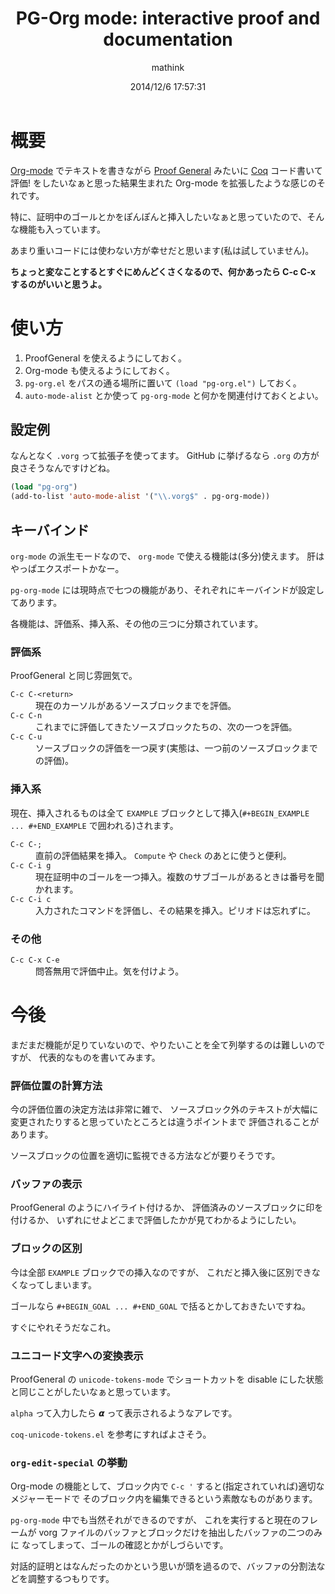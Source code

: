 # -*- mode: pg-org-mode -*-
#+TITLE: PG-Org mode: interactive proof and documentation
#+AUTHOR: mathink
#+DATE: 2014/12/6 17:57:31

* 概要

  [[http://orgmode.org/ja/][Org-mode]] でテキストを書きながら [[http://proofgeneral.inf.ed.ac.uk/][Proof General]] みたいに [[https://coq.inria.fr/][Coq]] コード書いて評価! をしたいなぁと思った結果生まれた Org-mode を拡張したような感じのそれです。

  特に、証明中のゴールとかをぽんぽんと挿入したいなぁと思っていたので、そんな機能も入っています。

  あまり重いコードには使わない方が幸せだと思います(私は試していません)。

  *ちょっと変なことするとすぐにめんどくさくなるので、何かあったら C-c C-x するのがいいと思うよ。*

* 使い方

  1. ProofGeneral を使えるようにしておく。
  2. Org-mode も使えるようにしておく。
  3. =pg-org.el= をパスの通る場所に置いて =(load "pg-org.el")= しておく。
  4.  =auto-mode-alist= とか使って =pg-org-mode= と何かを関連付けておくとよい。

** 設定例

   なんとなく =.vorg= って拡張子を使ってます。
   GitHub に挙げるなら =.org= の方が良さそうなんですけどね。

#+BEGIN_SRC emacs-lisp
(load "pg-org")
(add-to-list 'auto-mode-alist '("\\.vorg$" . pg-org-mode))
#+END_SRC   

** キーバインド

   =org-mode= の派生モードなので、 =org-mode= で使える機能は(多分)使えます。
   肝はやっぱエクスポートかなー。

   =pg-org-mode= には現時点で七つの機能があり、それぞれにキーバインドが設定してあります。

   各機能は、評価系、挿入系、その他の三つに分類されています。

*** 評価系

    ProofGeneral と同じ雰囲気で。

   - =C-c C-<return>= :: 現在のカーソルがあるソースブロックまでを評価。
   - =C-c C-n= :: これまでに評価してきたソースブロックたちの、次の一つを評価。
   - =C-c C-u= :: ソースブロックの評価を一つ戻す(実態は、一つ前のソースブロックまでの評価)。

*** 挿入系

    現在、挿入されるものは全て =EXAMPLE= ブロックとして挿入(=#+BEGIN_EXAMPLE ... #+END_EXAMPLE= で囲われる)されます。

   - =C-c C-;= :: 直前の評価結果を挿入。 =Compute= や =Check= のあとに使うと便利。
   - =C-c C-i g= :: 現在証明中のゴールを一つ挿入。複数のサブゴールがあるときは番号を聞かれます。
   - =C-c C-i c= :: 入力されたコマンドを評価し、その結果を挿入。ピリオドは忘れずに。

*** その他

   - =C-c C-x C-e= :: 問答無用で評価中止。気を付けよう。

* 今後

   まだまだ機能が足りていないので、やりたいことを全て列挙するのは難しいのですが、
   代表的なものを書いてみます。

*** 評価位置の計算方法

     今の評価位置の決定方法は非常に雑で、
     ソースブロック外のテキストが大幅に変更されたりすると思っていたところとは違うポイントまで
     評価されることがあります。

     ソースブロックの位置を適切に監視できる方法などが要りそうです。

*** バッファの表示

     ProofGeneral のようにハイライト付けるか、
     評価済みのソースブロックに印を付けるか、
     いずれにせよどこまで評価したかが見てわかるようにしたい。

*** ブロックの区別

     今は全部 =EXAMPLE= ブロックでの挿入なのですが、
     これだと挿入後に区別できなくなってしまいます。

     ゴールなら =#+BEGIN_GOAL ... #+END_GOAL= で括るとかしておきたいですね。
     
     すぐにやれそうだなこれ。

*** ユニコード文字への変換表示

    ProofGeneral の =unicode-tokens-mode= でショートカットを
    disable にした状態と同じことがしたいなぁと思っています。

    =alpha= って入力したら 𝞪 って表示されるようなアレです。

    =coq-unicode-tokens.el= を参考にすればよさそう。

*** =org-edit-special= の挙動
    
    Org-mode の機能として、ブロック内で =C-c '= すると(指定されていれば)適切なメジャーモードで
    そのブロック内を編集できるという素敵なものがあります。
    
    =pg-org-mode= 中でも当然それができるのですが、
    これを実行すると現在のフレームが vorg ファイルのバッファとブロックだけを抽出したバッファの二つのみに
    なってしまって、ゴールの確認とかがしづらいです。

    対話的証明とはなんだったのかという思いが頭を過るので、バッファの分割法などを調整するつもりです。



    
     
